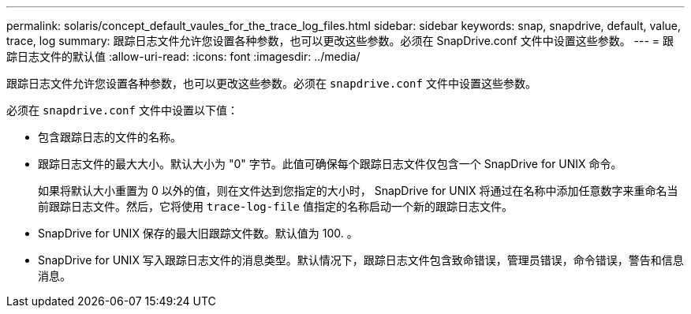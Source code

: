 ---
permalink: solaris/concept_default_vaules_for_the_trace_log_files.html 
sidebar: sidebar 
keywords: snap, snapdrive, default, value, trace, log 
summary: 跟踪日志文件允许您设置各种参数，也可以更改这些参数。必须在 SnapDrive.conf 文件中设置这些参数。 
---
= 跟踪日志文件的默认值
:allow-uri-read: 
:icons: font
:imagesdir: ../media/


[role="lead"]
跟踪日志文件允许您设置各种参数，也可以更改这些参数。必须在 `snapdrive.conf` 文件中设置这些参数。

必须在 `snapdrive.conf` 文件中设置以下值：

* 包含跟踪日志的文件的名称。
* 跟踪日志文件的最大大小。默认大小为 "0" 字节。此值可确保每个跟踪日志文件仅包含一个 SnapDrive for UNIX 命令。
+
如果将默认大小重置为 0 以外的值，则在文件达到您指定的大小时， SnapDrive for UNIX 将通过在名称中添加任意数字来重命名当前跟踪日志文件。然后，它将使用 `trace-log-file` 值指定的名称启动一个新的跟踪日志文件。

* SnapDrive for UNIX 保存的最大旧跟踪文件数。默认值为 100. 。
* SnapDrive for UNIX 写入跟踪日志文件的消息类型。默认情况下，跟踪日志文件包含致命错误，管理员错误，命令错误，警告和信息消息。


